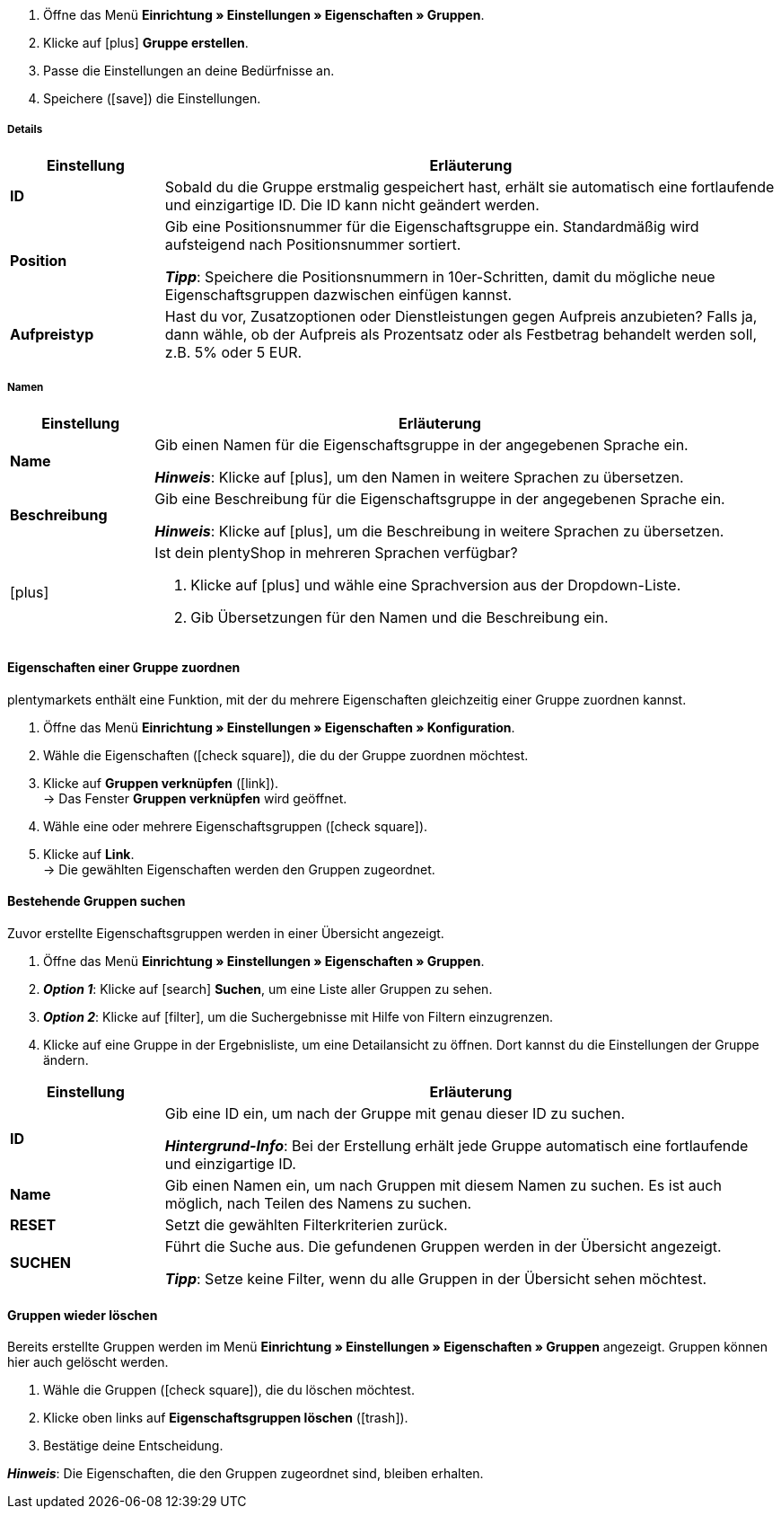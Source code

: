. Öffne das Menü *Einrichtung » Einstellungen » Eigenschaften » Gruppen*.
//→ Eine Übersicht der zuvor erstellten Gruppen wird angezeigt.
. Klicke auf icon:plus[role="darkGrey"] *Gruppe erstellen*.
. Passe die Einstellungen an deine Bedürfnisse an.
. Speichere (icon:save[role="darkGrey"]) die Einstellungen.

[#group-details]
===== Details

[cols="1,4a"]
|====
|Einstellung |Erläuterung

| *ID*
|Sobald du die Gruppe erstmalig gespeichert hast, erhält sie automatisch eine fortlaufende und einzigartige ID.
Die ID kann nicht geändert werden.

| *Position*
|Gib eine Positionsnummer für die Eigenschaftsgruppe ein.
Standardmäßig wird aufsteigend nach Positionsnummer sortiert.
ifdef::item[]
Wenn eine Variante Eigenschaften aus mehreren Gruppen hat, werden die Gruppen aufsteigend dargestellt.
endif::item[]
ifdef::crm[]
Wenn ein Kontakt Eigenschaften aus mehreren Gruppen hat, werden die Gruppen aufsteigend dargestellt.
endif::crm[]
ifdef::stock[]
Wenn ein Lagerort Eigenschaften aus mehreren Gruppen hat, werden die Gruppen aufsteigend dargestellt.
endif::stock[]

*_Tipp_*: Speichere die Positionsnummern in 10er-Schritten, damit du mögliche neue Eigenschaftsgruppen dazwischen einfügen kannst.

//hat die Positionsnummer eine Auswirkung für Varianten? Falls ja, dann diesen Text für item anzeigen lassen
//Welche Eigenschaftsgruppe soll als erste, zweite, dritte, usw. angezeigt werden? Gib eine Positionsnummer in dieses Feld ein.

ifdef::item[]
| *Gruppentyp*
|Diese Option gilt nur für Bestelleigenschaften vom Typ *Kein*.
Wie viele Zusatzoptionen oder Dienstleistungen sollen deine Kunden aus der Gruppe wählen können?

[cols="1,4a"]
!======

! *Keine*
!Deine Kunden sehen die Bestelleigenschaften im plentyShop.
Sie können jedoch nichts auswählen.

! *Select*
!Deine Kunden sehen eine Dropdown-Liste im plentyShop.
Sie können nur eine Option aus der Liste auswählen.

! *Multiselect*
!Deine Kunden sehen Checkboxen im plentyShop.
Sie können mehrere Optionen ankreuzen.
!======
endif::item[]
ifdef::stock,crm[]
| *Gruppentyp*
|Wähle einen Gruppentyp aus der Dropdown-Liste.

[cols="1,4a"]
!======

! *Keine*
!Eigenschaften werden standardmäßig nicht gruppiert.

! *Select*
!Eine der gruppierten Eigenschaften ist per Dropdown-Liste wählbar.

! *Multiselect*
!Mehrere Eigenschaften sind wählbar.
!======
endif::stock,crm[]

| *Aufpreistyp*
|Hast du vor, Zusatzoptionen oder Dienstleistungen gegen Aufpreis anzubieten?
Falls ja, dann wähle, ob der Aufpreis als Prozentsatz oder als Festbetrag behandelt werden soll, z.B. 5% oder 5 EUR.
|====

[#group-names]
===== Namen

[cols="1,4a"]
|======
|Einstellung |Erläuterung

| *Name*
|Gib einen Namen für die Eigenschaftsgruppe in der angegebenen Sprache ein.
ifdef::item[]
Dieser Name kann für Kunden <<artikel/einstellungen/eigenschaften#1500, im plentyShop sichtbar gemacht werden>>. Dies hängt davon ab, wie du das Layout mit ShopBuilder gestaltest.
//sichtbar im Webshop je nachdem wie man ShopBuilder konfiguriert?
//Die Beschreibung wird angezeigt, wenn du mit dem Mauszeiger auf das Merkmal zeigst.
endif::item[]

*_Hinweis_*: Klicke auf icon:plus[role="darkGrey"], um den Namen in weitere Sprachen zu übersetzen.

| *Beschreibung*
|Gib eine Beschreibung für die Eigenschaftsgruppe in der angegebenen Sprache ein.
ifdef::item[]
Diese Beschreibung kann für Kunden <<artikel/einstellungen/eigenschaften#1500, im plentyShop sichtbar gemacht werden>>. Dies hängt davon ab, wie du das Layout mit ShopBuilder gestaltest.

Eine mögliche Anwendung ist die Darstellung eines erklärenden Textes für eine Bestelleigenschaftsgruppe.
//sichtbar im Webshop je nachdem wie man ShopBuilder konfiguriert?
//Die Beschreibung wird angezeigt, wenn du mit dem Mauszeiger auf das Merkmal zeigst.
endif::item[]

*_Hinweis_*: Klicke auf icon:plus[role="darkGrey"], um die Beschreibung in weitere Sprachen zu übersetzen.

| icon:plus[role="darkGrey"]
|Ist dein plentyShop in mehreren Sprachen verfügbar?

. Klicke auf icon:plus[role="darkGrey"] und wähle eine Sprachversion aus der Dropdown-Liste.
. Gib Übersetzungen für den Namen und die Beschreibung ein.
|======

[#assign-properties-to-group]
==== Eigenschaften einer Gruppe zuordnen

plentymarkets enthält eine Funktion, mit der du mehrere Eigenschaften gleichzeitig einer Gruppe zuordnen kannst.

. Öffne das Menü *Einrichtung » Einstellungen » Eigenschaften » Konfiguration*.
. Wähle die Eigenschaften (icon:check-square[role="blue"]), die du der Gruppe zuordnen möchtest.
. Klicke auf *Gruppen verknüpfen* (icon:link[set=material]). +
→ Das Fenster *Gruppen verknüpfen* wird geöffnet.
. Wähle eine oder mehrere Eigenschaftsgruppen (icon:check-square[role="blue"]).
. Klicke auf *Link*. +
→ Die gewählten Eigenschaften werden den Gruppen zugeordnet.

[#search-for-groups]
==== Bestehende Gruppen suchen

Zuvor erstellte Eigenschaftsgruppen werden in einer Übersicht angezeigt.

. Öffne das Menü *Einrichtung » Einstellungen » Eigenschaften » Gruppen*.
. *_Option 1_*: Klicke auf icon:search[role="blue"] *Suchen*, um eine Liste aller Gruppen zu sehen.
. *_Option 2_*: Klicke auf icon:filter[role="darkGrey"], um die Suchergebnisse mit Hilfe von Filtern einzugrenzen.
. Klicke auf eine Gruppe in der Ergebnisliste, um eine Detailansicht zu öffnen.
Dort kannst du die Einstellungen der Gruppe ändern.

//Mit Hilfe von Filtern kannst du die Suchergebnisse einschränken und nur die Gruppen sehen, die bestimmte Kriterien erfüllen.

[cols="1,4"]
|====
|Einstellung |Erläuterung

| *ID*
|Gib eine ID ein, um nach der Gruppe mit genau dieser ID zu suchen.

*_Hintergrund-Info_*: Bei der Erstellung erhält jede Gruppe automatisch eine fortlaufende und einzigartige ID.

| *Name*
|Gib einen Namen ein, um nach Gruppen mit diesem Namen zu suchen.
Es ist auch möglich, nach Teilen des Namens zu suchen.

//*_Beispiel_*: Die Eingabe von "start" würde eine Eigenschaft namens "Startdatum" und "Startpaket" finden.

| *RESET*
|Setzt die gewählten Filterkriterien zurück.

| *SUCHEN*
|Führt die Suche aus. Die gefundenen Gruppen werden in der Übersicht angezeigt.

*_Tipp_*: Setze keine Filter, wenn du alle Gruppen in der Übersicht sehen möchtest.
|====

[#delete-groups]
==== Gruppen wieder löschen

Bereits erstellte Gruppen werden im Menü *Einrichtung » Einstellungen » Eigenschaften » Gruppen* angezeigt.
Gruppen können hier auch gelöscht werden.

. Wähle die Gruppen (icon:check-square[role="blue"]), die du löschen möchtest.
. Klicke oben links auf *Eigenschaftsgruppen löschen* (icon:trash[role="darkGrey"]).
. Bestätige deine Entscheidung.

*_Hinweis_*: Die Eigenschaften, die den Gruppen zugeordnet sind, bleiben erhalten.
